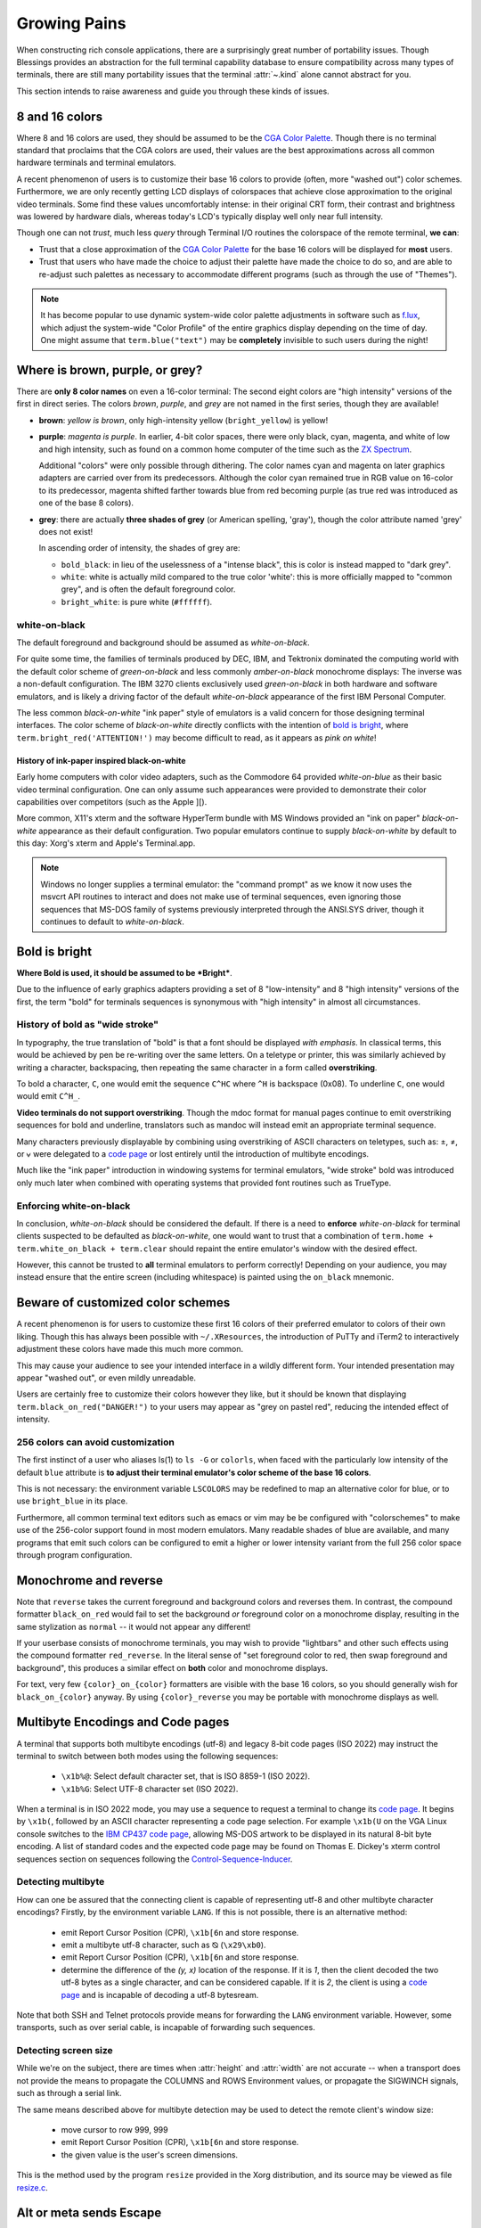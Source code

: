 Growing Pains
=============

When constructing rich console applications, there are a surprisingly great
number of portability issues.  Though Blessings provides an abstraction for
the full terminal capability database to ensure compatibility across many
types of terminals, there are still many portability issues that the
terminal :attr:`~.kind` alone cannot abstract for you.

This section intends to raise awareness and guide you through these kinds of
issues.


8 and 16 colors
---------------

Where 8 and 16 colors are used, they should be assumed to be the
`CGA Color Palette`_.  Though there is no terminal standard that proclaims
that the CGA colors are used, their values are the best approximations
across all common hardware terminals and terminal emulators.

A recent phenomenon of users is to customize their base 16 colors to provide
(often, more "washed out") color schemes.  Furthermore, we are only recently
getting LCD displays of colorspaces that achieve close approximation to the
original video terminals.  Some find these values uncomfortably intense: in
their original CRT form, their contrast and brightness was lowered by hardware
dials, whereas today's LCD's typically display well only near full intensity.

Though one can not *trust*, much less *query* through Terminal I/O routines
the colorspace of the remote terminal, **we can**:

- Trust that a close approximation of the `CGA Color Palette`_ for the base
  16 colors will be displayed for **most** users.

- Trust that users who have made the choice to adjust their palette have made
  the choice to do so, and are able to re-adjust such palettes as necessary
  to accommodate different programs (such as through the use of "Themes").

.. note::

   It has become popular to use dynamic system-wide color palette adjustments
   in software such as `f.lux`_, which adjust the system-wide "Color Profile"
   of the entire graphics display depending on the time of day.  One might
   assume that ``term.blue("text")`` may be **completely** invisible to such
   users during the night!


Where is brown, purple, or grey?
--------------------------------

There are **only 8 color names** on even a 16-color terminal:  The second
eight colors are "high intensity" versions of the first in direct series.  The
colors *brown*, *purple*, and *grey* are not named in the first series, though
they are available!

- **brown**: *yellow is brown*, only high-intensity yellow
  (``bright_yellow``) is yellow!

- **purple**: *magenta is purple*.  In earlier, 4-bit color spaces, there
  were only black, cyan, magenta, and white of low and high intensity, such
  as found on a common home computer of the time such as the `ZX Spectrum`_.

  Additional "colors" were only possible through dithering.  The color names
  cyan and magenta on later graphics adapters are carried over from its
  predecessors.  Although the color cyan remained true in RGB value on
  16-color to its predecessor, magenta shifted farther towards blue from red
  becoming purple (as true red was introduced as one of the base 8 colors).

- **grey**: there are actually **three shades of grey** (or American spelling,
  'gray'), though the color attribute named 'grey' does not exist!

  In ascending order of intensity, the shades of grey are:

  - ``bold_black``: in lieu of the uselessness of a "intense black", this is
    color is instead mapped to "dark grey".
  - ``white``: white is actually mild compared to the true color 'white': this
    is more officially mapped to "common grey", and is often the default
    foreground color.
  - ``bright_white``: is pure white (``#ffffff``).


white-on-black
~~~~~~~~~~~~~~

The default foreground and background should be assumed as *white-on-black*.

For quite some time, the families of terminals produced by DEC, IBM, and
Tektronix dominated the computing world with the default color scheme of
*green-on-black* and less commonly *amber-on-black* monochrome displays:
The inverse was a non-default configuration.  The IBM 3270 clients exclusively
used *green-on-black* in both hardware and software emulators, and is likely
a driving factor of the default *white-on-black* appearance of the first IBM
Personal Computer.

The less common *black-on-white* "ink paper" style of emulators is a valid
concern for those designing terminal interfaces.  The color scheme of
*black-on-white* directly conflicts with the intention of `bold is bright`_,
where ``term.bright_red('ATTENTION!')`` may become difficult to read,
as it appears as *pink on white*!


History of ink-paper inspired black-on-white
^^^^^^^^^^^^^^^^^^^^^^^^^^^^^^^^^^^^^^^^^^^^

Early home computers with color video adapters, such as the Commodore 64
provided *white-on-blue* as their basic video terminal configuration.  One can
only assume such appearances were provided to demonstrate their color
capabilities over competitors (such as the Apple ][).

More common, X11's xterm and the software HyperTerm bundle with MS Windows
provided an "ink on paper" *black-on-white* appearance as their default
configuration.  Two popular emulators continue to supply *black-on-white* by
default to this day: Xorg's xterm and Apple's Terminal.app.

.. note:: Windows no longer supplies a terminal emulator: the "command prompt"
   as we know it now uses the msvcrt API routines to interact and does not
   make use of terminal sequences, even ignoring those sequences that MS-DOS
   family of systems previously interpreted through the ANSI.SYS driver,
   though it continues to default to *white-on-black*.


Bold is bright
--------------

**Where Bold is used, it should be assumed to be *Bright***.

Due to the influence of early graphics adapters providing a set of 8
"low-intensity" and 8 "high intensity" versions of the first, the term
"bold" for terminals sequences is synonymous with "high intensity" in
almost all circumstances.


History of bold as "wide stroke"
~~~~~~~~~~~~~~~~~~~~~~~~~~~~~~~~

In typography, the true translation of "bold" is that a font should be
displayed *with emphasis*.  In classical terms, this would be achieved by
pen be re-writing over the same letters.  On a teletype or printer, this was
similarly achieved by writing a character, backspacing, then repeating the
same character in a form called **overstriking**.

To bold a character, ``C``, one would emit the sequence ``C^HC`` where
``^H`` is backspace (0x08).  To underline ``C``, one would would emit
``C^H_``.

**Video terminals do not support overstriking**.  Though the mdoc format for
manual pages continue to emit overstriking sequences for bold and underline,
translators such as mandoc will instead emit an appropriate terminal sequence.

Many characters previously displayable by combining using overstriking of
ASCII characters on teletypes, such as: ±, ≠, or ⩝ were delegated to a
`code page`_ or lost entirely until the introduction of multibyte encodings.

Much like the "ink paper" introduction in windowing systems for terminal
emulators, "wide stroke" bold was introduced only much later when combined
with operating systems that provided font routines such as TrueType.


Enforcing white-on-black
~~~~~~~~~~~~~~~~~~~~~~~~

In conclusion, *white-on-black* should be considered the default.  If there is
a need to **enforce** *white-on-black* for terminal clients suspected to be
defaulted as *black-on-white*, one would want to trust that a combination of
``term.home + term.white_on_black + term.clear`` should repaint the entire
emulator's window with the desired effect.

However, this cannot be trusted to **all** terminal emulators to perform
correctly!  Depending on your audience, you may instead ensure that the
entire screen (including whitespace) is painted using the ``on_black``
mnemonic.

Beware of customized color schemes
----------------------------------

A recent phenomenon is for users to customize these first 16 colors of their
preferred emulator to colors of their own liking.  Though this has always been
possible with ``~/.XResources``, the introduction of PuTTy and iTerm2 to
interactively adjustment these colors have made this much more common.

This may cause your audience to see your intended interface in a wildly
different form.  Your intended presentation may appear "washed out", or even
mildly unreadable.

Users are certainly free to customize their colors however they like, but it
should be known that displaying ``term.black_on_red("DANGER!")`` to your users
may appear as "grey on pastel red", reducing the intended effect of intensity.


256 colors can avoid customization
~~~~~~~~~~~~~~~~~~~~~~~~~~~~~~~~~~

The first instinct of a user who aliases ls(1) to ``ls -G`` or ``colorls``,
when faced with the particularly low intensity of the default ``blue``
attribute is **to adjust their terminal emulator's color scheme of the base
16 colors**.

This is not necessary: the environment variable ``LSCOLORS`` may be redefined
to map an alternative color for blue, or to use ``bright_blue`` in its place.

Furthermore, all common terminal text editors such as emacs or vim may be be
configured with "colorschemes" to make use of the 256-color support found in
most modern emulators.  Many readable shades of blue are available, and many
programs that emit such colors can be configured to emit a higher or lower
intensity variant from the full 256 color space through program configuration.


Monochrome and reverse
----------------------

Note that ``reverse`` takes the current foreground and background colors and
reverses them.  In contrast, the compound formatter ``black_on_red`` would
fail to set the background *or* foreground color on a monochrome display,
resulting in the same stylization as ``normal`` -- it would not appear any
different!

If your userbase consists of monochrome terminals, you may wish to provide
"lightbars" and other such effects using the compound formatter
``red_reverse``.  In the literal sense of "set foreground color to red, then
swap foreground and background", this produces a similar effect on
**both** color and monochrome displays.

For text, very few ``{color}_on_{color}`` formatters are visible with the
base 16 colors, so you should generally wish for ``black_on_{color}``
anyway.  By using ``{color}_reverse`` you may be portable with monochrome
displays as well.


Multibyte Encodings and Code pages
----------------------------------

A terminal that supports both multibyte encodings (utf-8) and legacy 8-bit
code pages (ISO 2022) may instruct the terminal to switch between both
modes using the following sequences:

  - ``\x1b%@``: Select default character set, that is ISO 8859-1 (ISO 2022).
  - ``\x1b%G``: Select UTF-8 character set (ISO 2022).

When a terminal is in ISO 2022 mode, you may use a sequence
to request a terminal to change its `code page`_.  It begins by ``\x1b(``,
followed by an ASCII character representing a code page selection.  For
example ``\x1b(U`` on the VGA Linux console switches to the `IBM CP437`_
`code page`_, allowing MS-DOS artwork to be displayed in its natural
8-bit byte encoding.  A list of standard codes and the expected code page
may be found on Thomas E. Dickey's xterm control sequences section on
sequences following the `Control-Sequence-Inducer`_.

Detecting multibyte
~~~~~~~~~~~~~~~~~~~

How can one be assured that the connecting client is capable of
representing utf-8 and other multibyte character encodings?  Firstly,
by the environment variable ``LANG``.  If this is not possible, there is an
alternative method: 

  - emit Report Cursor Position (CPR), ``\x1b[6n`` and store response.
  - emit a multibyte utf-8 character, such as ⦰ (``\x29\xb0``).
  - emit Report Cursor Position (CPR), ``\x1b[6n`` and store response.
  - determine the difference of the *(y, x)* location of the response.
    If it is *1*, then the client decoded the two utf-8 bytes as a
    single character, and can be considered capable.  If it is *2*,
    the client is using a `code page`_ and is incapable of decoding
    a utf-8 bytesream.

Note that both SSH and Telnet protocols provide means for forwarding
the ``LANG`` environment variable.  However, some transports, such as
over serial cable, is incapable of forwarding such sequences.

Detecting screen size
~~~~~~~~~~~~~~~~~~~~~

While we're on the subject, there are times when :attr:`height` and
:attr:`width` are not accurate -- when a transport does not provide the means
to propagate the COLUMNS and ROWS Environment values, or propagate the
SIGWINCH signals, such as through a serial link.

The same means described above for multibyte detection may be used to detect
the remote client's window size:

  - move cursor to row 999, 999
  - emit Report Cursor Position (CPR), ``\x1b[6n`` and store response.
  - the given value is the user's screen dimensions.

This is the method used by the program ``resize`` provided in the Xorg
distribution, and its source may be viewed as file `resize.c`_.

Alt or meta sends Escape
------------------------

Programs using gnu readline such as bash continue to provide default mappings
such as *alt+u/l* to uppercase/lowercase word after cursor. This is achieved
by the configuration option, altSendsEscape or `metaSendsEscape
<http://invisible-island.net/xterm/ctlseqs/ctlseqs.html#h2-Alt-and-Meta-Keys>`_

The default for most terminals, however, is that the meta key is bound by
the operating system (such as *meta+f* for find), and that alt is used for
inserting international keys, where the combination ``alt+u, a`` is used
to insert the character ``ä``.

The ability to detect alt or meta key combinations is achieved by two means:

  - The alt or meta key sets the 8th bit "high", so that a*lt+z* becomes
    the value of 'z' + 128: ``ú``
  - The alt or meta key prefaces the combining character with escape, so
    that *alt+z* becomes escape + z: ``\x1bz``

It is therefor a recommendation to **avoid alt or meta keys entirely** in
applications, and instead prefer the ctrl-key combinations, so as to avoid
instructing your users to configure their terminal emulators to communicate
such sequences.


Backspace sends delete
----------------------

Typically, backspace is ``^H`` (8, or 0x08) and delete is ^? (127, or 0x7f).

On some systems however, the key for backspace is actually labeled and
transmitted as "delete", though its function in the operating system behaves
just as backspace.  It is highly recommend to accept **both** ``KEY_DELETE``
and ``KEY_DELETE`` as having the same meaning except when implementing full
screen editors.

And only then, to provide the choice to map delete as true delete as a
non-default configuration option.


The misnomer of ANSI
--------------------

When people say 'ANSI Sequence', they are discussing:

- Standard `ECMA-48`_: Control Functions for Coded Character Sets

- `ANSI X3.64 <http://sydney.edu.au/engineering/it/~tapted/ansi.html>`_ from
  1981, when the `American National Standards Institute
  <http://www.ansi.org/>`_ adopted the `ECMA-48`_ as standard, which was later
  withdrawn in 1997 (so in this sense it is *not* an ANSI standard).

- The `ANSI.SYS`_ driver provided in MS-DOS and
  clones.  The popularity of the IBM Personal Computer and MS-DOS of the era,
  and its ability to display colored text further populated the idea that such
  text "is ansi".

- The `IBM CP437`_ `code page`_ (which provided "block art" characters) paired
  with `ECMA-48`_ sequences supported by the MS-DOS ANSI.SYS driver to create
  artwork, known as `ansi art <http://sixteencolors.net/>`_.

  This is purely an American misnomer, because early IBM PC and clones in the
  European nations did not ship with the `IBM CP437`_ `code page`_ by default.

  Many people now mistake the difference between "ascii art" and "ansi art" to
  be whether or not block art and other characters from the `IBM CP437`_
  code page are used.  Where even such "ascii art" may contain `ECMA-48`_
  color codes!

- The*ansi terminal database entry and its many descendants in the
  `terminfo database
  <http://invisible-island.net/ncurses/terminfo.src.html>`_.  This is mostly
  due to terminals compatible with SCO UNIX, which was the successor of
  Microsoft's Xenix, which brought some semblance of the Microsoft DOS
  `ANSI.SYS`_ driver capabilities.

- `Select Graphics Rendition (SGR) <http://vt100.net/docs/vt510-rm/SGR>`_
  on vt100 clones, which includes many of the common sequences in ECMA-48.

- Any sequence started by the `Control-Sequence-Inducer`_ is often
  mistakenly termed as an "ANSI Escape Sequence" though not appearing in
  `ECMA-48`_ or interpreted by the `ANSI.SYS`_ driver. The adjoining phrase
  "Escape Sequence" is so termed because it follows the ASCII character
  for the escape key (ESC, ``\x1b``).

.. _code page: http://en.wikipedia.org/wiki/Code_page
.. _IBM CP437: http://en.wikipedia.org/wiki/Code_page_437
.. _CGA Color Palette: http://en.wikipedia.org/wiki/Color_Graphics_Adapter#With_an_RGBI_monitor
.. _f.lux: https://justgetflux.com/
.. _ZX Spectrum: http://en.wikipedia.org/wiki/List_of_8-bit_computer_hardware_palettes#ZX_Spectrum
.. _Control-Sequence-Inducer: http://invisible-island.net/xterm/ctlseqs/ctlseqs.html#h2-Controls-beginning-with-ESC
.. _resize.c: http://www.opensource.apple.com/source/X11apps/X11apps-13/xterm/xterm-207/resize.c
.. _ANSI.SYS: http://www.kegel.com/nansi/
.. _ECMA-48: http://www.ecma-international.org/publications/standards/Ecma-048.htm
